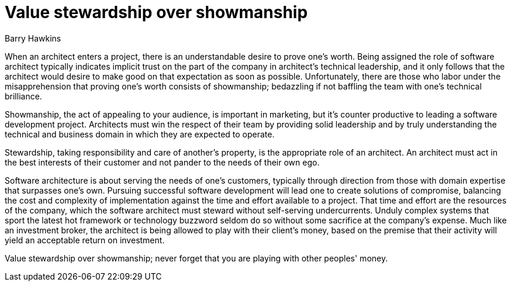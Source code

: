 = ﻿Value stewardship over showmanship
:author: Barry Hawkins

When an architect enters a project, there is an understandable desire to prove one's worth.
Being assigned the role of software architect typically indicates implicit trust on the part of the company in architect's technical leadership, and it only follows that the architect would desire to make good on that expectation as soon as possible.
Unfortunately, there are those who labor under the misapprehension that proving one's worth consists of showmanship; bedazzling if not baffling the team with one's technical brilliance.

Showmanship, the act of appealing to your audience, is important in marketing, but it's counter productive to leading a software development project.
Architects must win the respect of their team by providing solid leadership and by truly understanding the technical and business domain in which they are expected to operate.

Stewardship, taking responsibility and care of another’s property, is the appropriate role of an architect.
An architect must act in the best interests of their customer and not pander to the needs of their own ego.

Software architecture is about serving the needs of one's customers, typically through direction from those with domain expertise that surpasses one's own.
Pursuing successful software development will lead one to create solutions of compromise, balancing the cost and complexity of implementation against the time and effort available to a project.
That time and effort are the resources of the company, which the software architect must steward without self-serving undercurrents.
Unduly complex systems that sport the latest hot framework or technology buzzword seldom do so without some sacrifice at the company's expense.
Much like an investment broker, the architect is being allowed to play with their client's money, based on the premise that their activity will yield an acceptable return on investment.

Value stewardship over showmanship; never forget that you are playing with other peoples' money.
